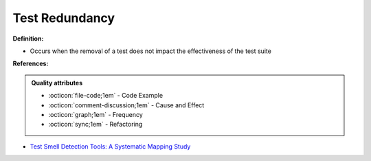 Test Redundancy
^^^^^
**Definition:**

* Occurs when the removal of a test does not impact the effectiveness of the test suite


**References:**

.. admonition:: Quality attributes

    * :octicon:`file-code;1em` -  Code Example
    * :octicon:`comment-discussion;1em` -  Cause and Effect
    * :octicon:`graph;1em` -  Frequency
    * :octicon:`sync;1em` -  Refactoring

* `Test Smell Detection Tools: A Systematic Mapping Study <https://dl.acm.org/doi/10.1145/3463274.3463335>`_
